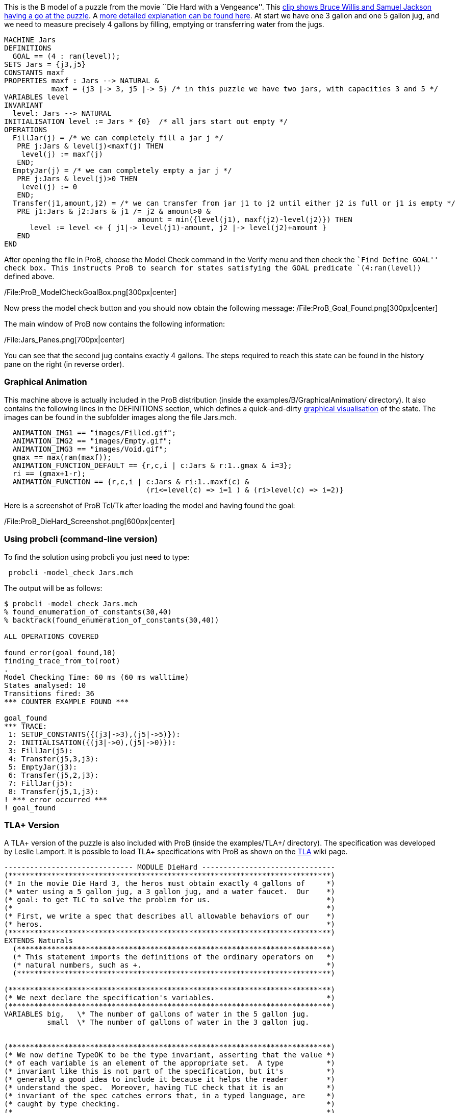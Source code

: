 This is the B model of a puzzle from the movie ``Die Hard with a
Vengeance''. This https://www.youtube.com/watch?v=BVtQNK_ZUJg[clip shows
Bruce Willis and Samuel Jackson having a go at the puzzle]. A
http://www.math.tamu.edu/~dallen/hollywood/diehard/diehard.htm[more
detailed explanation can be found here]. At start we have one 3 gallon
and one 5 gallon jug, and we need to measure precisely 4 gallons by
filling, emptying or transferring water from the jugs.

....
MACHINE Jars
DEFINITIONS
  GOAL == (4 : ran(level));
SETS Jars = {j3,j5}
CONSTANTS maxf
PROPERTIES maxf : Jars --> NATURAL &
           maxf = {j3 |-> 3, j5 |-> 5} /* in this puzzle we have two jars, with capacities 3 and 5 */
VARIABLES level
INVARIANT
  level: Jars --> NATURAL
INITIALISATION level := Jars * {0}  /* all jars start out empty */
OPERATIONS
  FillJar(j) = /* we can completely fill a jar j */
   PRE j:Jars & level(j)<maxf(j) THEN
    level(j) := maxf(j)
   END;
  EmptyJar(j) = /* we can completely empty a jar j */
   PRE j:Jars & level(j)>0 THEN
    level(j) := 0
   END;
  Transfer(j1,amount,j2) = /* we can transfer from jar j1 to j2 until either j2 is full or j1 is empty */
   PRE j1:Jars & j2:Jars & j1 /= j2 & amount>0 &
                               amount = min({level(j1), maxf(j2)-level(j2)}) THEN
      level := level <+ { j1|-> level(j1)-amount, j2 |-> level(j2)+amount }
   END
END
....

After opening the file in ProB, choose the Model Check command in the
Verify menu and then check the ``Find Define GOAL'' check box. This
instructs ProB to search for states satisfying the GOAL predicate
`(4:ran(level))` defined above.

/File:ProB_ModelCheckGoalBox.png[300px|center]

Now press the model check button and you should now obtain the following
message: /File:ProB_Goal_Found.png[300px|center]

The main window of ProB now contains the following information:

/File:Jars_Panes.png[700px|center]

You can see that the second jug contains exactly 4 gallons. The steps
required to reach this state can be found in the history pane on the
right (in reverse order).

[[graphical-animation]]
Graphical Animation
~~~~~~~~~~~~~~~~~~~

This machine above is actually included in the ProB distribution (inside
the examples/B/GraphicalAnimation/ directory). It also contains the
following lines in the DEFINITIONS section, which defines a
quick-and-dirty link:/Graphical_Visualization[graphical visualisation]
of the state. The images can be found in the subfolder images along the
file Jars.mch.

....
  ANIMATION_IMG1 == "images/Filled.gif";
  ANIMATION_IMG2 == "images/Empty.gif";
  ANIMATION_IMG3 == "images/Void.gif";
  gmax == max(ran(maxf));
  ANIMATION_FUNCTION_DEFAULT == {r,c,i | c:Jars & r:1..gmax & i=3};
  ri == (gmax+1-r);
  ANIMATION_FUNCTION == {r,c,i | c:Jars & ri:1..maxf(c) &
                                 (ri<=level(c) => i=1 ) & (ri>level(c) => i=2)}
....

Here is a screenshot of ProB Tcl/Tk after loading the model and having
found the goal:

/File:ProB_DieHard_Screenshot.png[600px|center]

[[using-probcli-command-line-version]]
Using probcli (command-line version)
~~~~~~~~~~~~~~~~~~~~~~~~~~~~~~~~~~~~

To find the solution using probcli you just need to type:

` probcli -model_check Jars.mch`

The output will be as follows:

....
$ probcli -model_check Jars.mch
% found_enumeration_of_constants(30,40)
% backtrack(found_enumeration_of_constants(30,40))

ALL OPERATIONS COVERED

found_error(goal_found,10)
finding_trace_from_to(root)
.
Model Checking Time: 60 ms (60 ms walltime)
States analysed: 10
Transitions fired: 36
*** COUNTER EXAMPLE FOUND ***

goal_found
*** TRACE:
 1: SETUP_CONSTANTS({(j3|->3),(j5|->5)}):
 2: INITIALISATION({(j3|->0),(j5|->0)}):
 3: FillJar(j5):
 4: Transfer(j5,3,j3):
 5: EmptyJar(j3):
 6: Transfer(j5,2,j3):
 7: FillJar(j5):
 8: Transfer(j5,1,j3):
! *** error occurred ***
! goal_found
....

[[tla-version]]
TLA+ Version
~~~~~~~~~~~~

A TLA+ version of the puzzle is also included with ProB (inside the
examples/TLA+/ directory). The specification was developed by Leslie
Lamport. It is possible to load TLA+ specifications with ProB as shown
on the link:/TLA[TLA] wiki page.

....
------------------------------ MODULE DieHard -------------------------------
(***************************************************************************)
(* In the movie Die Hard 3, the heros must obtain exactly 4 gallons of     *)
(* water using a 5 gallon jug, a 3 gallon jug, and a water faucet.  Our    *)
(* goal: to get TLC to solve the problem for us.                           *)
(*                                                                         *)
(* First, we write a spec that describes all allowable behaviors of our    *)
(* heros.                                                                  *)
(***************************************************************************)
EXTENDS Naturals
  (*************************************************************************)
  (* This statement imports the definitions of the ordinary operators on   *)
  (* natural numbers, such as +.                                           *)
  (*************************************************************************)

(***************************************************************************)
(* We next declare the specification's variables.                          *)
(***************************************************************************)
VARIABLES big,   \* The number of gallons of water in the 5 gallon jug.
          small  \* The number of gallons of water in the 3 gallon jug.


(***************************************************************************)
(* We now define TypeOK to be the type invariant, asserting that the value *)
(* of each variable is an element of the appropriate set.  A type          *)
(* invariant like this is not part of the specification, but it's          *)
(* generally a good idea to include it because it helps the reader         *)
(* understand the spec.  Moreover, having TLC check that it is an          *)
(* invariant of the spec catches errors that, in a typed language, are     *)
(* caught by type checking.                                                *)
(*                                                                         *)
(* Note: TLA+ uses the convention that a list of formulas bulleted by /\   *)
(* or \/ denotes the conjunction or disjunction of those formulas.         *)
(* Indentation of subitems is significant, allowing one to eliminate lots  *)
(* of parentheses.  This makes a large formula much easier to read.        *)
(* However, it does mean that you have to be careful with your indentation.*)
(***************************************************************************)
TypeOK == /\ small \in 0..3
          /\ big   \in 0..5


(***************************************************************************)
(* Now we define of the initial predicate, that specifies the initial      *)
(* values of the variables.  I like to name this predicate Init, but the   *)
(* name doesn't matter.                                                    *)
(***************************************************************************)
Init == /\ big = 0
        /\ small = 0

(***************************************************************************)
(* Now we define the actions that our hero can perform.  There are three   *)
(* things they can do:                                                     *)
(*                                                                         *)
(*   - Pour water from the faucet into a jug.                              *)
(*                                                                         *)
(*   - Pour water from a jug onto the ground.                              *)
(*                                                                         *)
(*   - Pour water from one jug into another                                *)
(*                                                                         *)
(* We now consider the first two.  Since the jugs are not calibrated,      *)
(* partially filling or partially emptying a jug accomplishes nothing.     *)
(* So, the first two possibilities yield the following four possible       *)
(* actions.                                                                *)
(***************************************************************************)
FillSmallJug  == /\ small' = 3
                 /\ big' = big

FillBigJug    == /\ big' = 5
                 /\ small' = small

EmptySmallJug == /\ small' = 0
                 /\ big' = big

EmptyBigJug   == /\ big' = 0
                 /\ small' = small

(***************************************************************************)
(* We now consider pouring water from one jug into another.  Again, since  *)
(* the jugs are not callibrated, when pouring from jug A to jug B, it      *)
(* makes sense only to either fill B or empty A. And there's no point in   *)
(* emptying A if this will cause B to overflow, since that could be        *)
(* accomplished by the two actions of first filling B and then emptying A. *)
(* So, pouring water from A to B leaves B with the lesser of (i) the water *)
(* contained in both jugs and (ii) the volume of B. To express this        *)
(* mathematically, we first define Min(m,n) to equal the minimum of the    *)
(* numbers m and n.                                                        *)
(***************************************************************************)
Min(m,n) == IF m < n THEN m ELSE n

(***************************************************************************)
(* Now we define the last two pouring actions.  From the observation       *)
(* above, these definitions should be clear.                               *)
(***************************************************************************)
SmallToBig == /\ big'   = Min(big + small, 5)
              /\ small' = small - (big' - big)

BigToSmall == /\ small' = Min(big + small, 3)
              /\ big'   = big - (small' - small)

(***************************************************************************)
(* We define the next-state relation, which I like to call Next.  A Next   *)
(* step is a step of one of the six actions defined above.  Hence, Next is *)
(* the disjunction of those actions.                                       *)
(***************************************************************************)
Next ==  \/ FillSmallJug
         \/ FillBigJug
         \/ EmptySmallJug
         \/ EmptyBigJug
         \/ SmallToBig
         \/ BigToSmall

-----------------------------------------------------------------------------

(***************************************************************************)
(* Remember that our heros must measure out 4 gallons of water.            *)
(* Obviously, those 4 gallons must be in the 5 gallon jug.  So, they have  *)
(* solved their problem when they reach a state with big = 4.  So, we      *)
(* define NotSolved to be the predicate asserting that big # 4.            *)
(***************************************************************************)
NotSolved == big # 4

(***************************************************************************)
(* We find a solution by having TLC check if NotSolved is an invariant,    *)
(* which will cause it to print out an "error trace" consisting of a       *)
(* behavior ending in a states where NotSolved is false.  Such a           *)
(* behavior is the desired solution.  (Because TLC uses a breadth-first    *)
(* search, it will find the shortest solution.)                            *)
(***************************************************************************)
=============================================================================
....

[[z-version]]
Z Version
~~~~~~~~~

A Z version of the puzzle is also included with ProB (inside the
examples/Z/GraphicalAnimation/ directory) and shown on the
link:/ProZ[ProZ] wiki page.

Here is how the animation of the Z specification should look like:

/File:ProZ_jars.png[600px|center]
